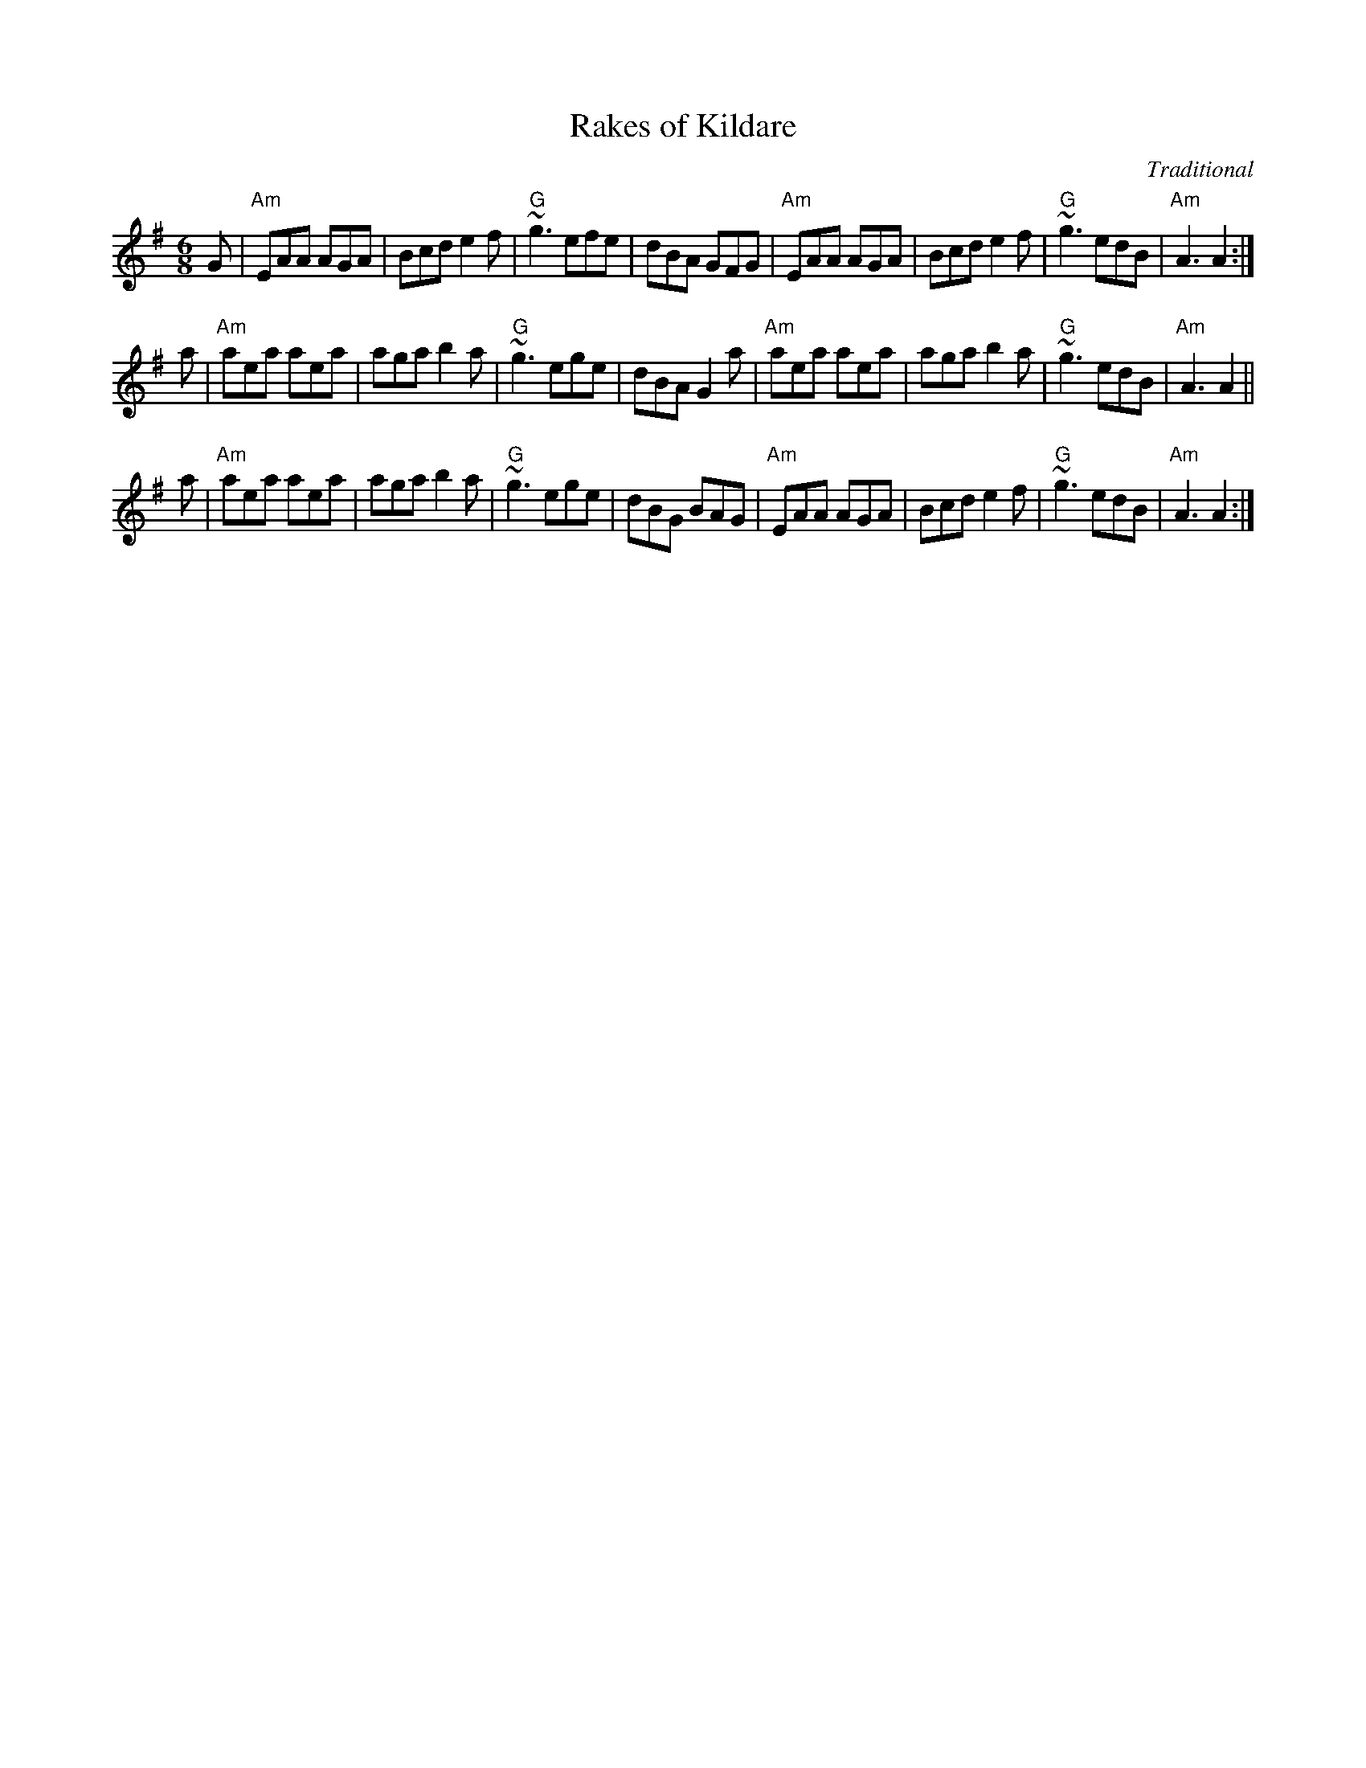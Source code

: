 X: 1
T: Rakes of Kildare
C: Traditional
R: jig
Z: 2014 John Chambers <jc:trillian.mit.edu>
M: 6/8
L: 1/8
K: Ador
G |\
"Am"EAA AGA | Bcd e2f | "G"~g3 efe | dBA GFG |\
"Am"EAA AGA | Bcd e2f | "G"~g3 edB | "Am"A3 A2 :|
a |\
"Am"aea aea | aga b2a | "G"~g3 ege | dBA G2a |\
"Am"aea aea | aga b2a | "G"~g3 edB | "Am"A3 A2 ||
a |\
"Am"aea aea | aga b2a | "G"~g3 ege | dBG BAG |\
"Am"EAA AGA | Bcd e2f | "G"~g3 edB | "Am"A3 A2 :|
